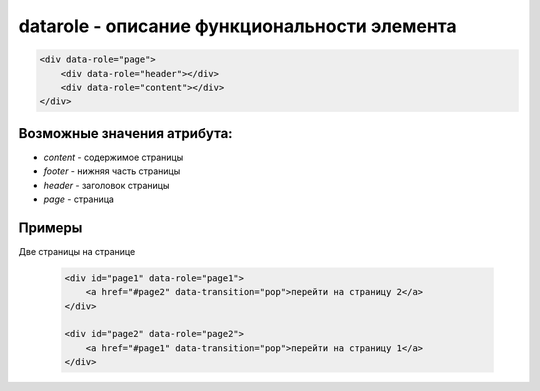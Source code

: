 datarole - описание функциональности элемента
=============================================


.. code-block:: js
    
    <div data-role="page">
        <div data-role="header"></div>
        <div data-role="content"></div>
    </div>

Возможные значения атрибута:
----------------------------

* `content` - содержимое страницы

* `footer` - нижняя часть страницы

* `header` - заголовок страницы

* `page` - страница


Примеры
-------

Две страницы на странице

    .. code-block:: js
        
        <div id="page1" data-role="page1">
            <a href="#page2" data-transition="pop">перейти на страницу 2</a>
        </div>
        
        <div id="page2" data-role="page2">
            <a href="#page1" data-transition="pop">перейти на страницу 1</a>
        </div>